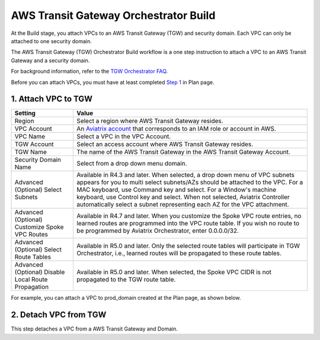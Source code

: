 .. meta::
  :description: TGW Build
  :keywords: AWS Transit Gateway, Transit Gateway, AWS TGW, TGW orchestrator, Aviatrix Transit network, TGW Build


=========================================================
AWS Transit Gateway Orchestrator Build
=========================================================

At the Build stage, you attach VPCs to an AWS Transit Gateway (TGW) and security domain. Each VPC can only be attached to one security domain. 

The AWS Transit Gateway (TGW) Orchestrator Build workflow is a one step instruction to attach a VPC to an AWS Transit Gateway and a security domain.

For background information, refer to the `TGW Orchestrator FAQ <https://docs.aviatrix.com/HowTos/tgw_faq.html>`_.

Before you can attach VPCs, you must have at least completed `Step 1 <https://docs.aviatrix.com/HowTos/tgw_plan.html#create-aws-tgw>`_ in Plan page. 


1. Attach VPC to TGW
-------------------------------------------


====================================================      ==========
**Setting**                                               **Value**
====================================================      ==========
Region                                                    Select a region where AWS Transit Gateway resides.
VPC Account                                               An `Aviatrix account <http://docs.aviatrix.com/HowTos/aviatrix_account.html#account>`_ that corresponds to an IAM role or account in AWS. 
VPC Name                                                  Select a VPC in the VPC Account.
TGW Account                                               Select an access account where AWS Transit Gateway resides. 
TGW Name                                                  The name of the AWS Transit Gateway in the AWS Transit Gateway Account. 
Security Domain Name                                      Select from a drop down menu domain. 
Advanced (Optional) Select Subnets                        Available in R4.3 and later. When selected, a drop down menu of VPC subnets appears for you to multi select subnets/AZs should be attached to the VPC. For a MAC keyboard, use Command key and select. For a Window's machine keyboard, use Control key and select. When not selected, Aviatrix Controller automatically select a subnet representing each AZ for the VPC attachment. 
Advanced (Optional) Customize Spoke VPC Routes            Available in R4.7 and later. When you customize the Spoke VPC route entries, no learned routes are programmed into the VPC route table. If you wish no route to be programmed by Aviatrix Orchestrator, enter 0.0.0.0/32.
Advanced (Optional) Select Route Tables                   Available in R5.0 and later. Only the selected route tables will participate in TGW Orchestrator, i.e., learned routes will be propagated to these route tables. 
Advanced (Optional) Disable Local Route Propagation       Available in R5.0 and later. When selected, the Spoke VPC CIDR is not propagated to the TGW route table. 
====================================================      ==========


For example, you can attach a VPC to prod_domain created at the Plan page, as shown below. 

|prod_vpc_attach|

2. Detach VPC from TGW
--------------------------------------------------

This step detaches a VPC from a AWS Transit Gateway and Domain. 


.. |prod_vpc_attach| image:: tgw_build_media/prod_vpc_attach.png
   :scale: 30%

.. disqus::
